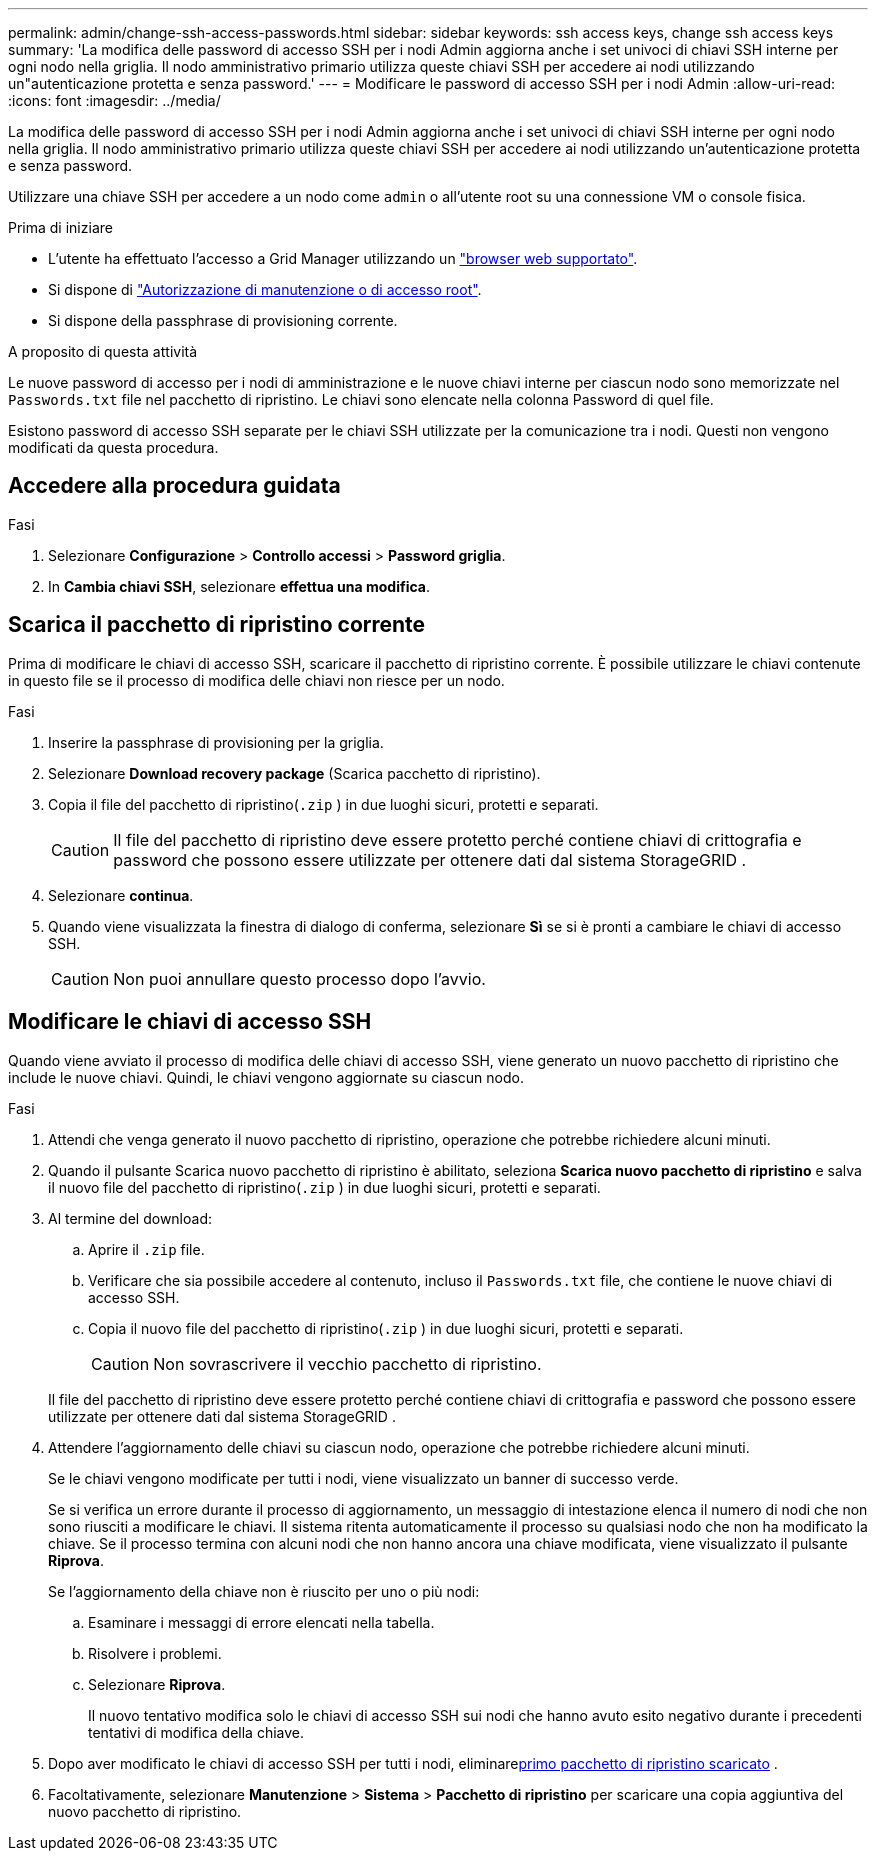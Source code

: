 ---
permalink: admin/change-ssh-access-passwords.html 
sidebar: sidebar 
keywords: ssh access keys, change ssh access keys 
summary: 'La modifica delle password di accesso SSH per i nodi Admin aggiorna anche i set univoci di chiavi SSH interne per ogni nodo nella griglia. Il nodo amministrativo primario utilizza queste chiavi SSH per accedere ai nodi utilizzando un"autenticazione protetta e senza password.' 
---
= Modificare le password di accesso SSH per i nodi Admin
:allow-uri-read: 
:icons: font
:imagesdir: ../media/


[role="lead"]
La modifica delle password di accesso SSH per i nodi Admin aggiorna anche i set univoci di chiavi SSH interne per ogni nodo nella griglia. Il nodo amministrativo primario utilizza queste chiavi SSH per accedere ai nodi utilizzando un'autenticazione protetta e senza password.

Utilizzare una chiave SSH per accedere a un nodo come `admin` o all'utente root su una connessione VM o console fisica.

.Prima di iniziare
* L'utente ha effettuato l'accesso a Grid Manager utilizzando un link:../admin/web-browser-requirements.html["browser web supportato"].
* Si dispone di link:admin-group-permissions.html["Autorizzazione di manutenzione o di accesso root"].
* Si dispone della passphrase di provisioning corrente.


.A proposito di questa attività
Le nuove password di accesso per i nodi di amministrazione e le nuove chiavi interne per ciascun nodo sono memorizzate nel `Passwords.txt` file nel pacchetto di ripristino.  Le chiavi sono elencate nella colonna Password di quel file.

Esistono password di accesso SSH separate per le chiavi SSH utilizzate per la comunicazione tra i nodi. Questi non vengono modificati da questa procedura.



== Accedere alla procedura guidata

.Fasi
. Selezionare *Configurazione* > *Controllo accessi* > *Password griglia*.
. In *Cambia chiavi SSH*, selezionare *effettua una modifica*.




== [[download-current]]Scarica il pacchetto di ripristino corrente

Prima di modificare le chiavi di accesso SSH, scaricare il pacchetto di ripristino corrente.  È possibile utilizzare le chiavi contenute in questo file se il processo di modifica delle chiavi non riesce per un nodo.

.Fasi
. Inserire la passphrase di provisioning per la griglia.
. Selezionare *Download recovery package* (Scarica pacchetto di ripristino).
. Copia il file del pacchetto di ripristino(`.zip` ) in due luoghi sicuri, protetti e separati.
+

CAUTION: Il file del pacchetto di ripristino deve essere protetto perché contiene chiavi di crittografia e password che possono essere utilizzate per ottenere dati dal sistema StorageGRID .

. Selezionare *continua*.
. Quando viene visualizzata la finestra di dialogo di conferma, selezionare *Sì* se si è pronti a cambiare le chiavi di accesso SSH.
+

CAUTION: Non puoi annullare questo processo dopo l'avvio.





== Modificare le chiavi di accesso SSH

Quando viene avviato il processo di modifica delle chiavi di accesso SSH, viene generato un nuovo pacchetto di ripristino che include le nuove chiavi.  Quindi, le chiavi vengono aggiornate su ciascun nodo.

.Fasi
. Attendi che venga generato il nuovo pacchetto di ripristino, operazione che potrebbe richiedere alcuni minuti.
. Quando il pulsante Scarica nuovo pacchetto di ripristino è abilitato, seleziona *Scarica nuovo pacchetto di ripristino* e salva il nuovo file del pacchetto di ripristino(`.zip` ) in due luoghi sicuri, protetti e separati.
. Al termine del download:
+
.. Aprire il `.zip` file.
.. Verificare che sia possibile accedere al contenuto, incluso il `Passwords.txt` file, che contiene le nuove chiavi di accesso SSH.
.. Copia il nuovo file del pacchetto di ripristino(`.zip` ) in due luoghi sicuri, protetti e separati.
+

CAUTION: Non sovrascrivere il vecchio pacchetto di ripristino.

+
Il file del pacchetto di ripristino deve essere protetto perché contiene chiavi di crittografia e password che possono essere utilizzate per ottenere dati dal sistema StorageGRID .



. Attendere l'aggiornamento delle chiavi su ciascun nodo, operazione che potrebbe richiedere alcuni minuti.
+
Se le chiavi vengono modificate per tutti i nodi, viene visualizzato un banner di successo verde.

+
Se si verifica un errore durante il processo di aggiornamento, un messaggio di intestazione elenca il numero di nodi che non sono riusciti a modificare le chiavi. Il sistema ritenta automaticamente il processo su qualsiasi nodo che non ha modificato la chiave. Se il processo termina con alcuni nodi che non hanno ancora una chiave modificata, viene visualizzato il pulsante *Riprova*.

+
Se l'aggiornamento della chiave non è riuscito per uno o più nodi:

+
.. Esaminare i messaggi di errore elencati nella tabella.
.. Risolvere i problemi.
.. Selezionare *Riprova*.
+
Il nuovo tentativo modifica solo le chiavi di accesso SSH sui nodi che hanno avuto esito negativo durante i precedenti tentativi di modifica della chiave.



. Dopo aver modificato le chiavi di accesso SSH per tutti i nodi, eliminare<<download-current,primo pacchetto di ripristino scaricato>> .
. Facoltativamente, selezionare *Manutenzione* > *Sistema* > *Pacchetto di ripristino* per scaricare una copia aggiuntiva del nuovo pacchetto di ripristino.

